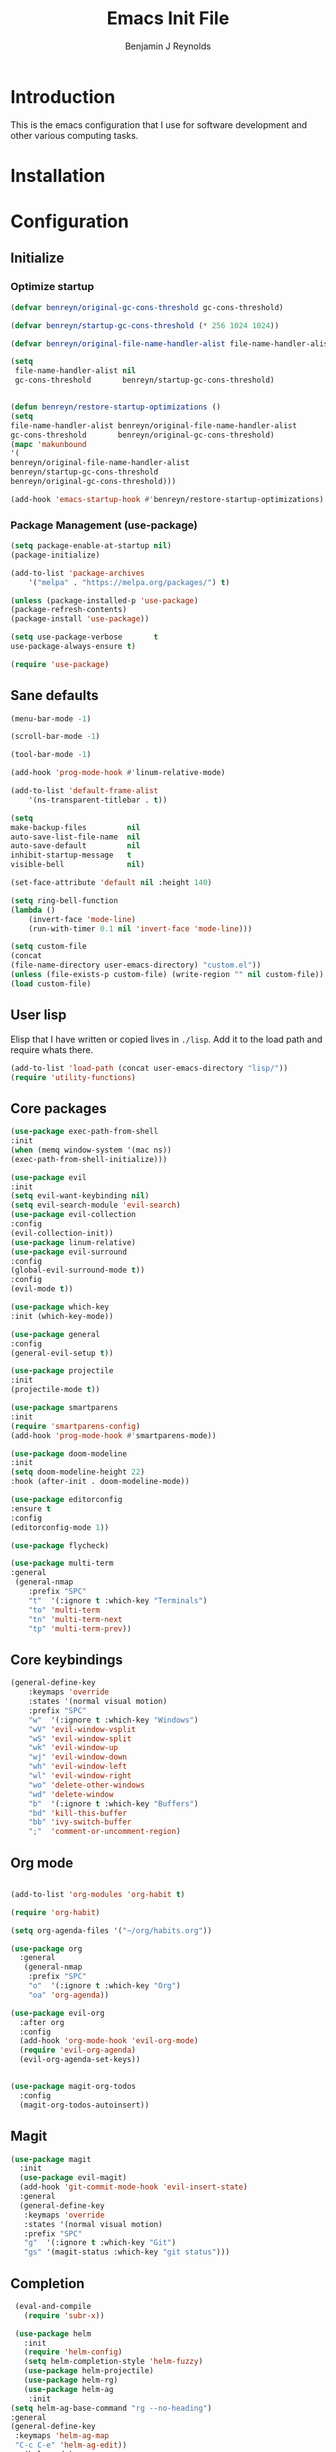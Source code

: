 #+TITLE: Emacs Init File
#+AUTHOR: Benjamin J Reynolds

* Introduction
  This is the emacs configuration that I use for software development and other
  various computing tasks. 

* Installation
* Configuration
** Initialize
*** Optimize startup

    #+BEGIN_SRC emacs-lisp
    (defvar benreyn/original-gc-cons-threshold gc-cons-threshold)

    (defvar benreyn/startup-gc-cons-threshold (* 256 1024 1024))

    (defvar benreyn/original-file-name-handler-alist file-name-handler-alist)

    (setq
     file-name-handler-alist nil
     gc-cons-threshold       benreyn/startup-gc-cons-threshold)


    (defun benreyn/restore-startup-optimizations ()
	(setq
	file-name-handler-alist benreyn/original-file-name-handler-alist
	gc-cons-threshold       benreyn/original-gc-cons-threshold)
	(mapc 'makunbound 
	'(
	benreyn/original-file-name-handler-alist
	benreyn/startup-gc-cons-threshold
	benreyn/original-gc-cons-threshold)))

    (add-hook 'emacs-startup-hook #'benreyn/restore-startup-optimizations)
    #+END_SRC

*** Package Management (use-package)

    #+BEGIN_SRC emacs-lisp
    (setq package-enable-at-startup nil)
    (package-initialize)

    (add-to-list 'package-archives
		'("melpa" . "https://melpa.org/packages/") t)

    (unless (package-installed-p 'use-package)
    (package-refresh-contents)
    (package-install 'use-package))

    (setq use-package-verbose       t
	use-package-always-ensure t)

    (require 'use-package)
    #+END_SRC

** Sane defaults

   #+BEGIN_SRC emacs-lisp
    (menu-bar-mode -1)

    (scroll-bar-mode -1)

    (tool-bar-mode -1)

    (add-hook 'prog-mode-hook #'linum-relative-mode)

    (add-to-list 'default-frame-alist
		'(ns-transparent-titlebar . t))

    (setq
    make-backup-files         nil
    auto-save-list-file-name  nil
    auto-save-default         nil
    inhibit-startup-message   t
    visible-bell              nil)

    (set-face-attribute 'default nil :height 140)

    (setq ring-bell-function
	(lambda ()
	    (invert-face 'mode-line)
	    (run-with-timer 0.1 nil 'invert-face 'mode-line)))

    (setq custom-file
	(concat
	(file-name-directory user-emacs-directory) "custom.el"))
    (unless (file-exists-p custom-file) (write-region "" nil custom-file))
    (load custom-file)
   #+END_SRC
  
** User lisp

   Elisp that I have written or copied lives in =./lisp=. Add it to the load path
   and require whats there.

   #+BEGIN_SRC emacs-lisp
    (add-to-list 'load-path (concat user-emacs-directory "lisp/"))
    (require 'utility-functions)
   #+END_SRC

** Core packages

   #+BEGIN_SRC emacs-lisp
    (use-package exec-path-from-shell
    :init
    (when (memq window-system '(mac ns))
    (exec-path-from-shell-initialize)))

    (use-package evil
    :init
    (setq evil-want-keybinding nil)
    (setq evil-search-module 'evil-search)
    (use-package evil-collection
    :config
    (evil-collection-init))
    (use-package linum-relative)
    (use-package evil-surround
	:config
	(global-evil-surround-mode t))
    :config
    (evil-mode t))

    (use-package which-key
    :init (which-key-mode))

    (use-package general
    :config
    (general-evil-setup t))

    (use-package projectile
    :init
    (projectile-mode t))

    (use-package smartparens
    :init
    (require 'smartparens-config)
    (add-hook 'prog-mode-hook #'smartparens-mode))

    (use-package doom-modeline
    :init
    (setq doom-modeline-height 22)
    :hook (after-init . doom-modeline-mode))

    (use-package editorconfig
    :ensure t
    :config
    (editorconfig-mode 1))

    (use-package flycheck)
    
    (use-package multi-term
    :general
     (general-nmap
        :prefix "SPC"
        "t"  '(:ignore t :which-key "Terminals")
        "to" 'multi-term
        "tn" 'multi-term-next
        "tp" 'multi-term-prev))
   #+END_SRC

** Core keybindings

   #+BEGIN_SRC emacs-lisp
(general-define-key
    :keymaps 'override
    :states '(normal visual motion)
    :prefix "SPC"
    "w"  '(:ignore t :which-key "Windows")
    "wV" 'evil-window-vsplit
    "wS" 'evil-window-split
    "wk" 'evil-window-up
    "wj" 'evil-window-down
    "wh" 'evil-window-left
    "wl" 'evil-window-right
    "wo" 'delete-other-windows
    "wd" 'delete-window
    "b"  '(:ignore t :which-key "Buffers")
    "bd" 'kill-this-buffer
    "bb" 'ivy-switch-buffer
    ";"  'comment-or-uncomment-region)
   #+END_SRC

** Org mode

   #+BEGIN_SRC emacs-lisp

(add-to-list 'org-modules 'org-habit t)

(require 'org-habit)

(setq org-agenda-files '("~/org/habits.org"))

(use-package org
  :general
   (general-nmap
    :prefix "SPC"
    "o"  '(:ignore t :which-key "Org")
    "oa" 'org-agenda))
  
(use-package evil-org
  :after org
  :config
  (add-hook 'org-mode-hook 'evil-org-mode)
  (require 'evil-org-agenda)
  (evil-org-agenda-set-keys))


(use-package magit-org-todos
  :config
  (magit-org-todos-autoinsert))

   #+END_SRC

** Magit

   #+BEGIN_SRC emacs-lisp
(use-package magit
  :init
  (use-package evil-magit)
  (add-hook 'git-commit-mode-hook 'evil-insert-state)
  :general
  (general-define-key
   :keymaps 'override
   :states '(normal visual motion)
   :prefix "SPC"
   "g"  '(:ignore t :which-key "Git")
   "gs" '(magit-status :which-key "git status")))
   #+END_SRC

** Completion

   #+BEGIN_SRC emacs-lisp
     (eval-and-compile
       (require 'subr-x))

     (use-package helm
       :init
       (require 'helm-config)
       (setq helm-completion-style 'helm-fuzzy)
       (use-package helm-projectile)
       (use-package helm-rg)
       (use-package helm-ag
        :init
	(setq helm-ag-base-command "rg --no-heading")
	:general
	(general-define-key
	 :keymaps 'helm-ag-map
	 "C-c C-e" 'helm-ag-edit))
       (helm-mode)
       (helm-autoresize-mode t)
	:general
	(general-define-key
	 :keymaps 'override
	 :states '(normal visual motion)
	 :prefix "SPC"
	 "SPC" '(helm-M-x :which-key "M-x")
	 "p"   '(:ignore t :which-key "Project")
	 "pf"  '(helm-projectile-find-file :which-key "Find in project")
	 "pp"  '(helm-projectile-switch-project :which-key "Switch project")
	 "f"   '(:ignore t :which-key "Files")
	 "ff"  '(helm-find-files :which-key "Find file")
	 "s"   '(:ignore t :which-key "Search")
  	 "sp"  '(helm-projectile-rg :which-key "Search in project")))

     (use-package company
       :init
       (add-hook 'after-init-hook 'global-company-mode)
       (use-package yasnippet))
   #+END_SRC

** LSP

    #+BEGIN_SRC emacs-lisp
    (use-package eglot
  :ensure t
  :commands (eglot eglot-ensure)
  :hook ((ruby-mode . eglot-ensure)))
    #+END_SRC

** Langauges

*** Web

    #+BEGIN_SRC emacs-lisp
(use-package web-mode
  :mode
  ("\\.html\\.erb$" "\\.js\\.erb$" "\\.jsx?$")
  :init
  (setq web-mode-markup-indent-offset 2)
  (setq web-mode-code-indent-offset 2)
  (setq web-mode-css-indent-offset 2)
  (setq web-mode-enable-auto-pairing t)
  (setq web-mode-enable-auto-expanding t)
  (setq web-mode-enable-css-colorization t))
    #+END_SRC

*** Ruby

    #+BEGIN_SRC emacs-lisp
(use-package rspec-mode
 :general
  (general-nmap
   :prefix "SPC"
   "r"     '(:ignore t :which-key "Rspec")
   "r TAB" 'rspec-toggle-spec-and-target
   "ra"    'rspec-verify-all
   "rr"    'rspec-rerun
   "rm"    'rspec-verify-matching
   "rf"    'rspec-run-last-failed))
   
(use-package ruby-mode
  :init
  (use-package inf-ruby
    :init (add-hook 'after-init-hook 'inf-ruby-switch-setup))
  (use-package bundler
    :general
     (general-nmap
      :prefix "SPC"
      "b"  '(:ignore t :which-key "Bundler")
      "bi" 'bundle-install)))
    #+END_SRC
    
*** Javascript

    #+BEGIN_SRC emacs-lisp
(use-package coffee-mode
  :mode 
  ("\\.coffee$" "Cakefile" "\\.coffee\\.erb$")
  :init
  (setq coffee-tab-width 2))

(setq js-indent-level 2)
    #+END_SRC

*** Slim

    #+BEGIN_SRC emacs-lisp
(use-package slim-mode)
(use-package slim-inky-mode
  :ensure nil
  :load-path "lisp/"
  :mode 
  ("\\.inky$"))

(setq slim-indent-offset 2)
    #+END_SRC
*** Lua

    #+BEGIN_SRC emacs-lisp
(use-package lua-mode)
    #+END_SRC

*** Yaml

    #+BEGIN_SRC emacs-lisp
(use-package yaml-mode
  :mode
  (("\\.\\(yml\\|yaml\\)\\'" . yaml-mode)
   ("Procfile\\'" . yaml-mode))
  :config
  (add-hook 'yaml-mode-hook
	    '(lambda ()
	       (define-key yaml-mode-map "\C-m" 'newline-and-indent))))
    #+END_SRC

*** Rust

    #+BEGIN_SRC emacs-lisp
(use-package toml-mode)
(use-package rustic
 :config
 (setq rustic-lsp-client 'eglot)
 :general
  (general-nmap
   :prefix "SPC"
   "c"  '(:ignore t :which-key "Cargo")
   "ct" 'rustic-cargo-test
   "cr" 'rustic-cargo-run
   "cb" 'rustic-cargo-build
   "cf" 'rustic-cargo-fmt
   "cc" 'rustic-cargo-clippy
   "co" 'rustic-cargo-outdated))
    #+END_SRC

*** Swift

    #+BEGIN_SRC emacs-lisp
(use-package swift-mode)
    #+END_SRC

** Theme
   #+BEGIN_SRC emacs-lisp
(use-package color-theme-sanityinc-tomorrow
    :config (load-theme 'sanityinc-tomorrow-eighties t))
   #+END_SRC
